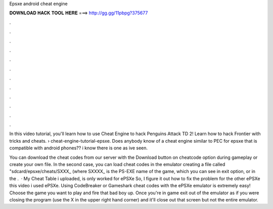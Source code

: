 Epsxe android cheat engine



𝐃𝐎𝐖𝐍𝐋𝐎𝐀𝐃 𝐇𝐀𝐂𝐊 𝐓𝐎𝐎𝐋 𝐇𝐄𝐑𝐄 ===> http://gg.gg/11pbpg?375677



.



.



.



.



.



.



.



.



.



.



.



.

In this video tutorial, you'll learn how to use Cheat Engine to hack Penguins Attack TD 2! Learn how to hack Frontier with tricks and cheats.  › cheat-engine-tutorial-epsxe. Does anybody know of a cheat engine similar to PEC for epsxe that is compatible with android phones?? i know there is one as ive seen.

You can download the cheat codes from our server with the Download button on cheatcode option during gameplay or create your own file. In the second case, you can load cheat codes in the emulator creating a file called "sdcard/epsxe/cheats/SXXX_ (where SXXXX_ is the PS-EXE name of the game, which you can see in exit option, or in the .  · My Cheat Table i uploaded, is only worked for ePSXe So, I figure it out how to fix the problem for the other ePSXe  this video i used ePSXe. Using CodeBreaker or Gameshark cheat codes with the ePSXe emulator is extremely easy! Choose the game you want to play and fire that bad boy up. Once you're in game exit out of the emulator as if you were closing the program (use the X in the upper right hand corner) and it'll close out that screen but not the entire emulator.
